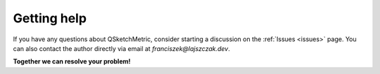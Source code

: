 Getting help
============

If you have any questions about QSketchMetric, consider starting a discussion on the :ref:`Issues <issues>` page.
You can also contact the author directly via email at `franciszek@lajszczak.dev`.

**Together we can resolve your problem!**
